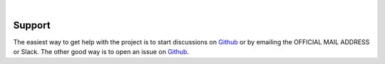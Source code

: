 .. image:: images/RATBanner.png
    :alt: RAT banner

|

=======
Support
=======

The easiest way to get help with the project is to start discussions on 
Github_ or by emailing the OFFICIAL MAIL ADDRESS or Slack.
The other good way is to open an issue on Github_.

.. _Github: https://github.com/arwelHughes/RAT



